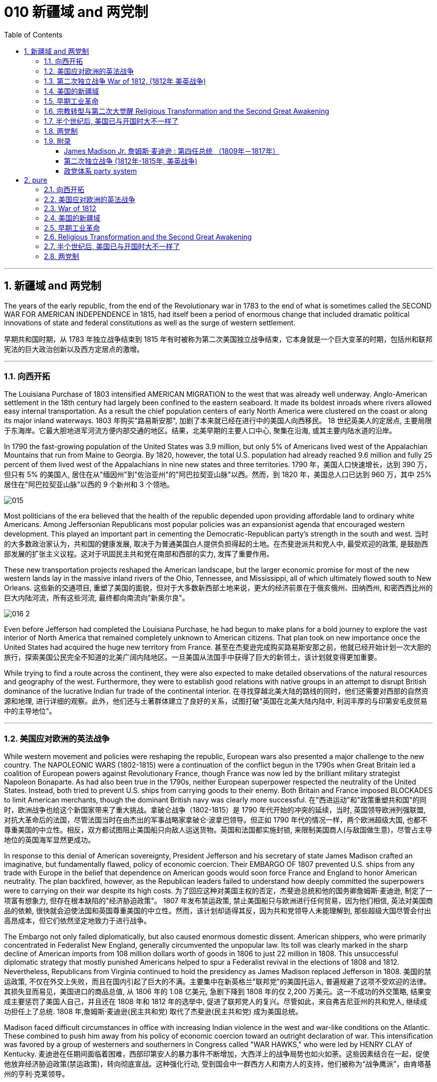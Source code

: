 
= 010 新疆域 and 两党制
:toc: left
:toclevels: 3
:sectnums:

'''

== 新疆域 and 两党制

The years of the early republic, from the end of the Revolutionary war in 1783 to the end of what is sometimes called the SECOND WAR FOR AMERICAN INDEPENDENCE in 1815, had itself been a period of enormous change that included dramatic political innovations of state and federal constitutions as well as the surge of western settlement.

早期共和国时期，从 1783 年独立战争结束到 1815 年有时被称为第二次美国独立战争结束，它本身就是一个巨大变革的时期，包括州和联邦宪法的巨大政治创新以及西方定居点的激增。

'''

=== 向西开拓

The Louisiana Purchase of 1803 intensified AMERICAN MIGRATION to the west that was already well underway. Anglo-American settlement in the 18th century had largely been confined to the eastern seaboard. It made its boldest inroads where rivers allowed easy internal transportation. As a result the chief population centers of early North America were clustered on the coast or along its major inland waterways.
1803 年购买"路易斯安那", 加剧了本来就已经在进行中的美国人向西移民。 18 世纪英美人的定居点, 主要局限于东海岸。它最大胆地进军河流方便内部交通的地区。结果，北美早期的主要人口中心, 聚集在沿海, 或其主要内陆水道的沿岸。

In 1790 the fast-growing population of the United States was 3.9 million, but only 5% of Americans lived west of the Appalachian Mountains that run from Maine to Georgia. By 1820, however, the total U.S. population had already reached 9.6 million and fully 25 percent of them lived west of the Appalachians in nine new states and three territories.
1790 年，美国人口快速增长，达到 390 万，但只有 5% 的美国人, 居住在从"缅因州"到"佐治亚州"的"阿巴拉契亚山脉"以西。然而，到 1820 年，美国总人口已达到 960 万，其中 25% 居住在"阿巴拉契亚山脉"以西的 9 个新州和 3 个领地。

image:/img/015.jpg[,]

Most politicians of the era believed that the health of the republic depended upon providing affordable land to ordinary white Americans. Among Jeffersonian Republicans most popular policies was an expansionist agenda that encouraged western development. This played an important part in cementing the Democratic-Republican party's strength in the south and west.
当时的大多数政治家认为，共和国的健康发展, 取决于为普通美国白人提供负担得起的土地。在杰斐逊派共和党人中, 最受欢迎的政策, 是鼓励西部发展的扩张主义议程。这对于巩固民主共和党在南部和西部的实力, 发挥了重要作用。

These new transportation projects reshaped the American landscape, but the larger economic promise for most of the new western lands lay in the massive inland rivers of the Ohio, Tennessee, and Mississippi, all of which ultimately flowed south to New Orleans.
这些新的交通项目, 重塑了美国的面貌，但对于大多数新西部土地来说，更大的经济前景在于俄亥俄州、田纳西州, 和密西西比州的巨大内陆河流，所有这些河流, 最终都向南流向"新奥尔良"。

image:/img/016-2.png[,]


Even before Jefferson had completed the Louisiana Purchase, he had begun to make plans for a bold journey to explore the vast interior of North America that remained completely unknown to American citizens. That plan took on new importance once the United States had acquired the huge new territory from France.
甚至在杰斐逊完成购买路易斯安那之前，他就已经开始计划一次大胆的旅行，探索美国公民完全不知道的北美广阔内陆地区。一旦美国从法国手中获得了巨大的新领土，该计划就变得更加重要。


While trying to find a route across the continent, they were also expected to make detailed observations of the natural resources and geography of the west. Furthermore, they were to establish good relations with native groups in an attempt to disrupt British dominance of the lucrative Indian fur trade of the continental interior.
在寻找穿越北美大陆的路线的同时，他们还需要对西部的自然资源和地理, 进行详细的观察。此外，他们还与土著群体建立了良好的关系，试图打破"英国在北美大陆内陆中, 利润丰厚的与印第安毛皮贸易中的主导地位"。


'''

=== 美国应对欧洲的英法战争

While western movement and policies were reshaping the republic, European wars also presented a major challenge to the new country. The NAPOLEONIC WARS (1802-1815) were a continuation of the conflict begun in the 1790s when Great Britain led a coalition of European powers against Revolutionary France, though France was now led by the brilliant military strategist Napoleon Bonaparte. As had also been true in the 1790s, neither European superpower respected the neutrality of the United States. Instead, both tried to prevent U.S. ships from carrying goods to their enemy. Both Britain and France imposed BLOCKADES to limit American merchants, though the dominant British navy was clearly more successful.
在"西进运动"和"政策重塑共和国"的同时，欧洲战争也给这个新国家带来了重大挑战。拿破仑战争（1802-1815）是 1790 年代开始的冲突的延续，当时, 英国领导欧洲列强联盟, 对抗大革命后的法国，尽管法国当时在由杰出的军事战略家拿破仑·波拿巴领导。但正如 1790 年代的情况一样，两个欧洲超级大国, 也都不尊重美国的中立性。相反，双方都试图阻止美国船只向敌人运送货物。英国和法国都实施封锁, 来限制美国商人(与敌国做生意)，尽管占主导地位的英国海军显然更成功。

In response to this denial of American sovereignty, President Jefferson and his secretary of state James Madison crafted an imaginative, but fundamentally flawed, policy of economic coercion. Their EMBARGO OF 1807 prevented U.S. ships from any trade with Europe in the belief that dependence on American goods would soon force France and England to honor American neutrality. The plan backfired, however, as the Republican leaders failed to understand how deeply committed the superpowers were to carrying on their war despite its high costs.
为了回应这种对美国主权的否定，杰斐逊总统和他的国务卿詹姆斯·麦迪逊, 制定了一项富有想象力, 但存在根本缺陷的"经济胁迫政策"。 1807 年发布禁运政策, 禁止美国船只与欧洲进行任何贸易，因为他们相信, 英法对美国商品的依赖, 很快就会迫使法国和英国尊重美国的中立性。然而，该计划却适得其反，因为共和党领导人未能理解到, 那些超级大国尽管会付出高昂成本，但它们依然坚定地致力于进行战争。


The Embargo not only failed diplomatically, but also caused enormous domestic dissent. American shippers, who were primarily concentrated in Federalist New England, generally circumvented the unpopular law. Its toll was clearly marked in the sharp decline of American imports from 108 million dollars worth of goods in 1806 to just 22 million in 1808. This unsuccessful diplomatic strategy that mostly punished Americans helped to spur a Federalist revival in the elections of 1808 and 1812. Nevertheless, Republicans from Virginia continued to hold the presidency as James Madison replaced Jefferson in 1808.
美国的禁运政策, 不仅在外交上失败，而且在国内引起了巨大的不满。主要集中在新英格兰"联邦党"的美国托运人, 普遍规避了这项不受欢迎的法律。其损失显而易见，美国进口的商品总值, 从 1806 年的 1.08 亿美元, 急剧下降到 1808 年的仅 2,200 万美元。这一不成功的外交策略, 结果变成主要惩罚了美国人自己，并且还在 1808 年和 1812 年的选举中, 促进了联邦党人的复兴。尽管如此，来自弗吉尼亚州的共和党人, 继续成功担任上了总统. 1808 年,詹姆斯·麦迪逊(民主共和党) 取代了杰斐逊(民主共和党) 成为美国总统。


Madison faced difficult circumstances in office with increasing Indian violence in the west and war-like conditions on the Atlantic. These combined to push him away from his policy of economic coercion toward an outright declaration of war. This intensification was favored by a group of westerners and southerners in Congress called "WAR HAWKS," who were led by HENRY CLAY of Kentucky.
麦迪逊在任期间面临着困难，西部印第安人的暴力事件不断增加，大西洋上的战争局势也如火如荼。这些因素结合在一起，促使他放弃经济胁迫政策(禁运政策)，转向彻底宣战。这种强化行动, 受到国会中一群西方人和南方人的支持，他们被称为“战争鹰派”，由肯塔基州的亨利·克莱领导。


Most historians now agree that the WAR OF 1812 was "a western war with eastern labels." By this they mean that the real causes of the war stemmed from desire for control of western Indian lands and clear access to trade through New Orleans. Further, the issue of national sovereignty, so clearly denied by British rejection of American free trade on the Atlantic, provided a more honorable rationale for war. Even with the intense pressure of the War Hawks, the United States entered the war hesitantly and with especially strong opposition from Federalist New England. When Congress declared war in June 1812, its heavily divided votes (19 to 13 in the Senate and 79 to 49 in the House) suggest that the republic entered the war as a divided nation.
现在大多数历史学家都认为,  1812 年战争是“一场带有东方标签的西方战争”。他们的意思是，战争的真正原因源于对"控制印第安西部土地"和"通过新奥尔良进行贸易"的明确愿望的渴望。此外，英国拒绝美国在大西洋上的自由贸易, 明确否认了美国国家主权问题，这为战争提供了更光荣的理由。尽管面临战争鹰派的强大压力，但美国仍犹豫不决地参战，尤其是"联邦党"新英格兰的强烈反对。当国会于 1812 年 6 月宣战时，其投票结果分歧严重（参议院的投票是 19 比 13，众议院的投票是 79 比 49）, 这表明出, 共和国是作为一个意见分裂的国家而参战的。



'''

===  第二次独立战争 War of 1812, (1812年 美英战争)


In the War of 1812 the United States once again fought against the British and their Indian allies. Some historians see the conflict as a Second War for American Independence.
1812 年战争中，美国再次与"英国及其印第安盟友"作战。一些历史学家将这场冲突, 视为"第二次美国独立战争"。

The U.S. Congress was far from unanimous in its declaration of war. America's initial invasion of Canada (then ruled by England) in the summer of 1812 was repulsed by Tecumseh and the British. Although Tecumseh would be killed in battle the following fall, the U.S. was unable to mount a major invasion of Canada because of significant domestic discord over war policy. Most importantly, the governors of most New England states refused to allow their state militias to join a campaign beyond state boundaries. Similarly, a promising young Congressman from New Hampshire, DANIEL WEBSTER, actually discouraged ENLISTMENT in the U.S. army.
美国国会在宣战问题上, 远未达成一致。 1812 年夏天，美国首次入侵加拿大（当时由英国统治），但被特库姆塞和英国人击退。尽管特库姆塞在次年秋天战死，但由于美国国内战争政策的严重分歧，美国无法对加拿大发动大规模入侵。最重要的是，大多数新英格兰州的州长, 拒绝允许本州民兵参加州界之外的活动。同样，来自新罕布什尔州的一位有前途的年轻国会议员丹尼尔·韦伯斯特, 实际上不鼓励应征入伍。


British military dominance was even clearer in the Atlantic and this naval superiority allowed it to deliver a shaming blow to the fragile United States in the summer of 1814. With Napoleon's French forces failing in Europe, Britain committed more of its resources to the American war and in August sailed up the Potomac River to occupy Washington D.C. and burn the White House. On the edge of national bankruptcy and with the capital largely in ashes, total American disaster was averted when the British failed to capture FT. MCHENRY that protected nearby Baltimore.
英国在大西洋上的军事统治地位, 比美国更加明显，这种海军优势, 使其能够在 1814 年夏天, 给脆弱的美国带来耻辱性的打击。随着拿破仑的法国军队在欧洲的失败，英国能够将更多的资源投入到美国战争中去. 8月，英军沿"波托马克河"逆流而上，占领了华盛顿特区, 并烧毁了白宫。在国家破产的边缘，首都大部分化为灰烬，英国人未能占领"麦克亨利堡"，美国的彻底灾难才得以避免。麦克亨利保护了附近的"巴尔的摩港口"。


.案例
====
.麦克亨利堡 Fort McHenry
是位于美国马里兰州巴尔的摩的一座沿海星形要塞，以在1812年战争中发挥重大作用而闻名。 +
1814年，律师弗朗西斯·斯科特·基, 在目睹了英军炮击"麦克亨利堡"后, 创作了《保卫麦克亨利堡》（Defence of Fort M'Henry），成为美国国歌《星条旗》歌词。

image:/img/018.png[,30%]
image:/img/019.png[,30%]
image:/img/020.png[,30%]
====

Watching the failed attack on Ft. McHenry as a prisoner of the British, FRANCIS SCOTT KEY wrote a poem later called "THE STAR-SPANGLED BANNER" which was set to the tune of an English drinking song. It became the official NATIONAL ANTHEM of the United States of America in 1931.
目睹了英军"麦克亨利堡"的攻击失败，"弗朗西斯·斯科特·基"写了一首诗，后来被称为“星条旗”，这首诗的曲调是一首英国饮酒歌曲。 1931年它成为美利坚合众国的官方国歌。



The most critical moment of the War of 1812, however, may not have been a battle, but rather a political meeting called by the Massachusetts legislature. Beginning in December 1814, 26 Federalists representing New England states met at the HARTFORD CONVENTION to discuss how to reverse the decline of their party and the region. Although manufacturing was booming and contraband trade brought riches to the region, "MR. MADISON'S WAR" and its expenses proved hard to swallow for New Englanders.
然而，1812 年战争最关键的时刻, 可能不是一场战斗，而是马萨诸塞"州立法机关"召开的政治会议。从 1814 年 12 月开始，代表新英格兰各州的 26 名联邦党人, 在哈特福德大会上举行会议，讨论如何扭转该党和该地区的衰落。尽管制造业蓬勃发展，走私贸易给该地区带来了财富，但“麦迪逊先生的战争”及其费用, 却让新英格兰人难以接受。

Holding this meeting during the war was deeply controversial. Although more moderate leaders voted down extremists who called for New England to secede from the United States, most Republicans believed that the Hartford Convention was an act of treason.
在战争期间举行这次会议, 引起了很大争议。尽管较为温和的领导人, 投票否决了"要求新英格兰脱离美国"的极端分子，但大多数共和党人认为, 哈特福德会议是一种叛国行为。

.案例
====
.哈特福德会议
哈特福会议, 是美国新英格兰的联邦党, 于1814年12月15日-1815年1月5日, 在康涅狄格州哈特福, 举行的一系列会议. **讨论他们对当时的1812年战争之不满，以及由于联邦政府的权力越来越大, 引起的政治问题。**尽管激进的联邦党人提出"新英格兰脱离联邦, 与英国单独媾和"的主张，但与会的"温和派"多于"激进派"，极端的提案不是辩论的主要焦点。

**该会议讨论, 取消在国会给予蓄奴州更多权力的"五分之三妥协"，以及要求"接纳新州、宣战, 和限制贸易法案, 需要获得国会三分之二的绝对多数同意"。**联邦党人还讨论了他们对1803年路易斯安那购地, 和《1807年禁运法案》的不满。但在会议结束几周后，安德鲁·杰克逊少将在"纽奥良"战役大胜的消息, 传遍了新英格兰，以致"联邦党人"失去信誉, 并于1824年解散.
====

.案例
====
.新英格兰
是位于美国大陆东北角、濒临大西洋、毗邻加拿大的区域。**新英格兰地区包括美国的六个州，**由北至南分别为：缅因州、新罕布什尔州、佛蒙特州、麻萨诸塞州、罗德岛州、康涅狄格州。*麻萨诸塞州首府"波士顿", 是该地区的最大城市以及经济与文化中心。*

image:/img/021-2.webp[,30%]

*在18世纪，新英格兰是最早表现出从英国统治下独立意志的英属北美殖民地之一* ——尽管新英格兰地区在后来的英美之间的1812年战争时, 持反战态度。

9世纪，新英格兰在美国的废奴运动中扮演了重要的角色，成为了美国文学和哲学的发源地、最早组织起免费公共教育的地区。同时，它也是北美最早体现出工业革命成果的地区。
====


Federalist New England's opposition to national policies had been demonstrated in numerous ways from circumventing trade restrictions as early as 1807, to voting against the initial declaration of war in 1812, refusing to contribute state militia to the national army, and now its representatives were moving on a dangerous course of semi-autonomy during war time.
新英格兰联邦党人, 对国家政策的反对, 以多种方式表现出来，从早在 1807 年就采取行动, 来规避贸易限制，到投票反对 1812 年最初的宣战，拒绝向美国国家军队派遣"州民兵". 现在, 其代表向"半自治"的道路迈进。

If a peace treaty ending the War of 1812 had not been signed while the Hartford Convention was still meeting, New England may have seriously debated seceeding from the Union.
如果在"哈特福德会议"仍在召开期间, 美英没有签署结束 1812 年战争的和平条约，那么新英格兰很可能会就"脱离联邦"问题, 进行认真讨论。




The Americans were angry with the British for many reasons.
美国人出于多种原因, 而对英国人感到愤怒。

- The British didn't withdraw from American territory in the Great Lakes region as they agreed to in the 1783 Treaty of Paris.
英国并未按照 1783 年《巴黎条约》中的约定, 从美国在五大湖地区的领土上撤军。

- Britain kept aiding Native Americans.
英国不断援助美洲原住民。

- Britain would not sign favorable commercial agreements with the U.S.
英国不与美国签署有利的商业协议

- Impressment: Britain claimed the right to take any British sailors serving on American merchant ships. In practice, the British took many American sailors and forced them to serve on British ships. This was nothing short of kidnapping.
印象：英国声称有权带走在美国商船上服役的任何英国水手。实际上，英国人抓走了许多美国水手，强迫他们在英国船只上服役。这无异于绑架。

- In 1807, The British ship Leopard fired on the American frigate Chesapeake. Other American merchant ships came under harassment from the British navy.
1807年，英国“豹”号舰, 向美国护卫舰切萨皮克号开火。其他美国商船, 也受到英国海军的骚扰。

- War Hawks in Congress pushed for the conflict.
美国国会中的战争鹰派, 推动了这场冲突。
LAKE CHAMPLAINNiagara
But the United States was not really ready for war. The Americans hoped to get a jump on the British by conquering CANADA in the campaigns of 1812 and 1813. Initial plans called for a three-pronged offensive: from LAKE CHAMPLAIN to Montreal; across the Niagara frontier; and into Upper Canada from Detroit.
但美国并没有真正做好战争准备。美国人希望在 1812 年和 1813 年的战役中征服加拿大，从而领先于英国人。最初的计划要求进行三管齐下的进攻：从"尚普兰湖"到"蒙特利尔"；跨越"尼亚加拉"边境；从"底特律"进入上加拿大。

image:/img/021.png[,50%]


.案例
====
.尼亚加拉瀑布 Niagara Falls
整个瀑布, 跨越加拿大的安大略省, 和美国的纽约州构成南部的尼亚加拉峡谷。
与伊瓜苏瀑布、维多利亚瀑布, 并称为世界三大跨国瀑布。
====


The first American attacks were disjointed and failed. Detroit was surrendered to the British in August 1812. The Americans also lost the BATTLE OF QUEENSTON HEIGHTS in October. Nothing much happened along Lake Champlain and the American forces withdrew in late November.
美国的第一次袭击是杂乱无章的，因此最终失败了。 1812 年 8 月，底特律向英国投降。美国人也在 10 月的昆斯顿高地战役中失败。尚普兰湖沿岸, 没有发生什么大事，美军于 11 月底撤退。


In 1813, the Americans tried an intricate attack on Montreal by a combined land and sea operation. That failed.
1813年，美国人尝试通过陆海联合行动, 对"蒙特利尔"进行复杂的攻击, 但失败了。

One bright spot for the Americans was OLIVER HAZARD PERRY's destruction of the BRITISH FLEET on Lake Erie in September 1813 that forced the British to flee from Detroit. The British were overtaken in October defeated at the battle of the Thames by Americans led by William Henry Harrison, the future President It was here that the Shawnee chief, and British ally, Tecumseh fell.
美国人的一大亮点是,  1813 年 9 月, 奥利弗·哈扎德·佩里 (OLIVER HAZARD PERRY) 在伊利湖, 摧毁了英国舰队，迫使英国人逃离底特律。十月，英国人在泰晤士河战役中, 被后来的总统"威廉·亨利·哈里森"领导的美国人击败。肖尼族的酋长、英国的盟友"特库姆塞", 就是在这里倒下的。

image:/img/013.webp[,50%]

Minor victories aside, things looked bleak for the Americans in 1814. The British were able to devote more men and ships to the American arena after having defeated Napoleon.
抛开小胜利不谈，1814 年, 美国人的处境看起来很黯淡。英国人在击败拿破仑后, 能够向美国战场派遣更多的英军人员和舰只。

England conceived of a three-pronged attack focusing on controlling major waterways. Control of the Hudson River in New York would seal off New England; seizing New Orleans would seal up the Mississippi River and seriously disrupt the farmers and traders of the Midwest; and by attacking the Chesapeake Bay, the British hoped to threaten Washington, D.C. and put an end to the war and pressure the U.S. into ceding territory in a peace treaty.
英格兰设想了三管齐下的进攻，重点是控制主要水道。控制"纽约哈德逊河"将封锁"新英格兰"；占领"新奥尔良"将封锁"密西西比河"并严重扰乱中西部的农民和商人；英国希望通过攻击"切萨皮克湾"来威胁"华盛顿特区"并结束战争，并迫使美国在和平条约中割让领土。

image:/img/022.png[,30%],
image:/img/016-3.webp[,30%],
image:/img/023.png[,30%],

All the while, support for the war waned in America. Associated costs skyrocketed. New England talked of succeeding from the Union. At the Hartford Convention, delegates proposed constitutional amendments that would limit the power of the executive branch of government.
与此同时，美国对战争的支持一直在减弱。相关军费成本飙升。"新英格兰"谈到了从联邦中继承下来的事情。在哈特福德会议上，代表们提出了宪法修正案, 以限制政府行政部门权力。

So weak was American military opposition that the British sashayed into Washington D.C. after winning the BATTLE OF BLADENSBURG and burned most of the public buildings including the White House. PRESIDENT MADISON had to flee the city. His wife Dolley gathered invaluable national objects and escaped with them at the last minute. It was the nadir of the war.
美国的军事抵抗力如此之弱，以至于英国人在赢得"布莱登斯堡战役"后, 冲进"华盛顿特区"，烧毁了包括白宫在内的大部分公共建筑。麦迪逊总统不得不逃离这座城市。他的妻子多莉, 收集了无价的国家文物, 并在最后一刻带着它们逃跑。那是战争的最低谷时期。

But the Americans put up a strong opposition in Baltimore and蒙特利尔 the British were forced to pull back from that city. In the north, about 10,000 British army veterans advanced into the United States via Montreal: their goal was New York City. With American fortunes looking their bleakest, American CAPTAIN THOMAS MACDONOUGH won the naval battle of Lake Champlain destroying the British fleet. The British army, fearful of not being supplied by the British navy, retreated into Canada.
但美国人在"巴尔的摩"强烈反击，令英国人被迫从该城市撤军。在北部，大约一万名英国退伍军人, 经"蒙特利尔"挺进美国：他们的目标是"纽约市"。在美国的命运看起来处在最黯淡的情况下，美国船长托马斯·麦克唐纳, 赢得了"尚普兰湖海战"，摧毁了英国舰队。英国陆军担心得不到英国海军的补给，于是撤退到加拿大。

image:/img/024.png[,30%]

The War of 1812 came to an end largely because the British public had grown tired of the sacrifice and expense of their twenty-year war against France. Now that Napoleon was all but finally defeated, the minor war against the United States in North America lost popular support. Negotiations began in August 1814 and on Christmas Eve the TREATY OF GHENT was signed in Belgium. The treaty called for the mutual restoration of territory based on pre-war boundaries and with the European war now over, the issue of American neutrality had no significance.
1812 年战争能结束, 很大程度上是因为英国公众已经厌倦了长达 20 年的对法战争的牺牲和开支。现在，拿破仑几乎已经被最终击败，英军对北美小规模的战争, 已经失去了英国民众的支持。谈判于 1814 年 8 月开始，圣诞节前夕, 在比利时签署了《根特条约》。该条约要求相互恢复基于战前的边界领土，而随着欧洲战争现已结束，美国的中立问题已不再重要。

In effect, the treaty didn't change anything and hardly justified three years of war and the deep divide in American politics that it exacerbated.
实际上，该条约没有改变任何事情，也很难证明三年的战争及其加剧的美国政治中的深刻分歧是合理的。



Popular memory of the War of 1812 might have been quite so dour had it not been for a major victory won by American forces at New Orleans on January 8, 1815. Although the peace treaty had already been signed, news of it had not yet arrived on the battlefront where GENERAL ANDREW JACKSON led a decisive victory resulting in 700 British casualties versus only 13 American deaths. Of course, the BATTLE OF NEW ORLEANS had no military or diplomatic significance, but it did allow Americans to swagger with the claim of a great win.
如果不是 1815 年 1 月 8 日美军在"新奥尔良"取得重大胜利，大众对 1812 年战争的记忆, 可能会更悲惨。虽然"和平条约"已经签署，但有关它的消息, 还尚未传到前线，安德鲁·杰克逊将军就取得了决定性的胜利，造成 700 名英国人伤亡，而只有 13 名美国人死亡。当然，"新奥尔良战役"没有任何军事或外交意义，但它确实让美国人趾高气扬地宣称取得了伟大的胜利。

Furthermore, the victory launched the public career of Andrew Jackson as a new kind of American leader totally different from those who had guided the nation through the Revolution and early republic. The Battle of New Orleans vaunted Jackson to heroic status and he became a symbol of the new American nation emerging in the early 19th century.
此外，这场胜利开启了安德鲁·杰克逊的政治生涯，使他成为新的美国领导人，与那些在独立战争和建国初期领导美国的领导人完全不同。新奥尔良战役使杰克逊获得了英雄的地位，他也成为19世纪初新兴美国国家的象征。

'''

=== 美国的新疆域

The United States changed dramatically in its first half century. In 1776 the U.S. consisted of THIRTEEN COLONIES clustered together on the eastern seaboard. By 1821 eleven new states had been added from Maine to Louisiana. This geographic growth and especially the political incorporation of the new states demonstrated that the United States had resolved a fundamental question about how to expand. This growth not only built upon the Louisiana Purchase, but included military intervention in SPANISH FLORIDA which the United States then claimed by treaty in 1819.
美国在其独立后前半个世纪, 发生了巨大的变化。 1776 年，美国由十三个殖民地组成，聚集在东海岸。到 1821 年，从"缅因州"到"路易斯安那州"又新增了 11 个州。这种地理上的增长，特别是新国家的政治合并，表明美国已经解决了如何扩张的基本问题。这种增长不仅建立在购买"路易斯安那"的基础上，还包括对西班牙"佛罗里达州"的军事干预，美国随后在 1819 年通过条约, 声称对该地区拥有主权。

The new shape of the nation required thinking about the United States in new ways. For instance, a classic text on American geography in 1793 taught that the United States was composed of three basic divisions: northern, middle, and southern. But the 1819 edition of that same book included a new region because western states and territories needed recognition as well. By 1820, over two million Americans lived west of the APPALACHIAN MOUNTAINS.
国家的新形态, 需要以新的方式来思考"何为美国"。例如，1793年一本关于美国地理的经典著作教导说，美国由三个基本部分组成：北部、中部和南部。但同一本书的 1819 年版包含了一个新地区，因为西部各州和领地也需要得到承认。到 1820 年，超过 200 万美国人居住在"阿巴拉契亚山脉"以西。

The growing regional distinctiveness of American life was complex. Four basic regions with distinct ways of life had developed along the eastern seaboard in the colonial period. Starting in the north, they were NEW ENGLAND (New Hampshire, Massachusetts, Rhode Island, and Connecticut); the MID-ATLANTIC (New York, New Jersey, and Pennsylvania); the CHESAPEAKE (Delaware, Maryland, and Virginia); and the LOWER SOUTH (the Carolinas and Georgia). As people from these regions joined new immigrants to the United States in settling the west, they established additional distinctive regions that combined frontier conditions with ways of doing things from their previous places of origin.
美国生活中, 日益增长的地区特色, 是复杂的。殖民时期，东海岸已发展出四个"生活方式各异"的基本地区。从北部开始，它们是"新英格兰"（新罕布什尔州、马萨诸塞州、罗德岛州和康涅狄格州）；中大西洋地区（纽约、新泽西和宾夕法尼亚）；切萨皮克（特拉华州、马里兰州和弗吉尼亚州）；和下南部（卡罗来纳州和佐治亚州）。随着来自这些地区的人们, 加入"美国新移民在西部定居"的行列，他们建立了更多的拥有独特特色的地区，将"边疆条件"与"他们以前的原籍地的做事方式", 结合了起来。

image:/img/025.webp[,30%]



The newly settled western lands of this period can be grouped in several ways, but four basic divisions were most evident: the BORDER AREA (Kentucky and Tennessee, the first trans-Appalachian states to join the nation), the Old Northwest (Ohio, Indiana, and Illinois), the OLD SOUTHWEST (Alabama and Mississippi), and the TRANS-MISSISSIPPI RIVER WEST (Louisiana and Missouri).
这一时期, 新定居的西部土地, 可以通过多种方式进行分组，但最明显的是四个基本划分：边境地区（肯塔基州和田纳西州，第一批跨"阿巴拉契亚山脉"加入美国的州），旧西北地区（俄亥俄州，印第安纳州）和伊利诺伊州）、老西南地区（阿拉巴马州和密西西比州）以及跨密西西比河西岸（路易斯安那州和密苏里州）。

The new shape of the nation reflected much more than just physical expansion. This period also witnessed dramatic economic and religious changes. A new capitalist economy enormously expanded wealth and laid the foundation for the Industrial Revolution that flourished later in the 19th century. The great opportunities of economic development also brought new hardships for many people, especially those who toiled as slaves under the startlingly new system of cotton slavery that boomed in the early 19th century.
国家的新形态, 反映的不仅仅是物理上的扩张。这一时期还见证了经济和宗教方面的巨大变化。**新的资本主义经济极大地增加了财富，并为 19 世纪后期蓬勃发展的工业革命奠定了基础。**经济发展的巨大机遇, 也给许多人带来了新的苦难，特别是那些在19世纪初期, 蓬勃发展的"与种植棉花相关的奴隶制"这个新制度下辛苦劳作的人们。

A dynamic religious movement known as the Second Great Awakening also transformed the nation in this period. Although springing from internal spiritual convictions, the new character of American Protestantism in the early 19th century reinforced the modern economic and political developments that created the new nation by the end of the 1820s.
被称为"第二次大觉醒"的充满活力的宗教运动, 也改变了这一时期的国家。尽管源于内在的精神信念，19 世纪初, 美国"新教"的新特征, 强化了现代经济和政治的发展，并在 1820 年代末创建了这个新国家。

The United States had claimed political independence in 1776, but its ability to make that claim a reality required at least another fifty years to be fully settled. The War of 1812, however fitfully, had demonstrated American military independence, but breaking free of the economic and cultural dominance of Great Britain would prove to be longer and more complicated struggles. In 1823 when President Monroe declared that the entire western hemisphere is "henceforth not to be considered as subjects for future colonization by any European powers," it was a claim made without the power to back it up. Although his Monroe Doctrine became a central plank of U.S. foreign policy only at the end of the century, Americans had clearly fashioned a bold new national identity by the 1820s.
*美国于 1776 年宣布政治独立，但要使这一主张成为现实，至少还需要 50 年才能完全解决。* 1812 年的战争, 虽然断断续续地证明了美国已经在军事上获得了独立，但要摆脱英国在经济和文化上的统治地位, 还将是一场更漫长、更复杂的斗争。 1823年，当"门罗总统"宣布整个西半球“, 从此以后不再被任何欧洲列强, 视为未来殖民的对象”时，这一主张并没有获得任何背后权力的支持。尽管他的"门罗主义"直到本世纪末, 才成为美国外交政策的核心纲领，但到 1820 年代，美国人显然已经形成了一种大胆的新国家认同。

'''

=== 早期工业革命

The transition from an agricultural to an INDUSTRIAL ECONOMY took more than a century in the United States, but that long development entered its first phase from the 1790s through the 1830s. The INDUSTRIAL REVOLUTION had begun in Britain during the mid-18th century, but the American colonies lagged far behind the mother country in part because the abundance of land and scarcity of labor in the New World reduced interest in expensive investments in machine production.
美国从"农业经济"向"工业经济"的转变, 花了一个多世纪的时间，但这一漫长的发展, 从 1790 年代到 1830 年代进入了第一阶段。**工业革命于 18 世纪中叶在英国开始，**但美洲殖民地远远落后于母国，部分原因是新世界上土地丰富、劳动力稀缺，降低了对机器生产的昂贵投资的兴趣。

The start of the American Industrial Revolution is often attributed to SAMUEL SLATER who opened the first industrial mill in the United States in 1790 with a design that borrowed heavily from a British model. Slater's pirated technology greatly increased the speed with which cotton thread could be spun into yarn.
*美国"工业革命"的开始, 通常归功于塞缪尔·斯莱特 (Samuel SLATER)，他于 1790 年在美国开设了第一家工业工厂*，其设计大量借鉴了英国模式。斯莱特的盗版技术, 大大提高了棉线纺成纱线的速度。


The rise of WAGE LABOR at the heart of the Industrial Revolution also exploited working people in new ways. The first strike among textile workers protesting wage and factory conditions occurred in 1824.
工业革命的核心 --雇佣劳动者的兴起, 也提供了资本家以新的方式来剥削劳动人民。纺织工人抗议"低工资"和"糟糕的工厂条件"的第一次罢工, 发生在 1824 年.

Dramatically increased production, like that in the New England's textile mills, were key parts of the Industrial Revolution, but required at least two more elements for widespread impact. First, an expanded system of credit was necessary to help entrepreneurs secure the capital needed for large-scale and risky new ventures. Second, an improved transportation system was crucial for RAW MATERIALS to reach the factories and manufactured goods to reach consumers. State governments played a key role encouraging both new banking institutions and a vastly increased transportation network. This latter development is often termed the MARKET REVOLUTION because of the central importance of creating more efficient ways to transport people, raw materials, and finished goods.
产量的急剧增加，就像"新英格兰"纺织厂的产量一样，是工业革命的关键部分，但至少还需要另两个要素, 才能产生广泛的影响。首先，扩大"信贷体系", 对于帮助企业家获得大规模、高风险的新企业所需的资金, 是必要的。其次，改善的交通运输系统, 对于能将原材料运动到工厂, 和将制成品运送到消费者, 是至关重要。州政府在鼓励新银行机构和大幅增加交通网络方面, 发挥了关键作用。后一种发展, 通常被称为"市场革命"，因为创造更有效的方式来运输人员、原材料和制成品, 至关重要。

Alexander Hamilton's Bank of the United States received a special national charter from the U.S. Congress in 1791. It enjoyed great success, which led to the opening of BRANCH OFFICES in eight major cities by 1805. Although economically successful, a government-chartered national bank remained politically controversial. As a result, President Madison did not submit the bank's charter for renewal in 1811. The key legal and governmental support for economic development in the early 19th century ultimately came at the state, rather than the national, level. When the national bank closed, state governments responded by creating over 200 state-chartered banks within five years. Indeed, this rapid expansion of credit and the banks' often unregulated activities helped to exacerbate an ECONOMIC COLLAPSE IN 1819 that resulted in a six-year DEPRESSION. The dynamism of a capitalist economy creates rapid expansion that also comes with high risks that include regular periods of sharp economic downturns.
亚历山大·汉密尔顿 (Alexander Hamilton) 领导的美国银行于 1791 年获得美国国会颁发的特别国家特许状。该银行取得了巨大成功，到 1805 年在八个主要城市开设了分行。尽管经济上取得了成功，但政府特许的国家银行仍然存在政治上有争议。结果，麦迪逊总统没有在 1811 年提交银行章程更新。19 世纪初期对经济发展的关键法律和政府支持最终来自州而非国家层面。当国家银行关闭时，州政府做出回应，在五年内创建了 200 多家州特许银行。事实上，信贷的快速扩张和银行经常不受监管的活动加剧了 1819 年的经济崩溃，导致了长达六年的萧条。资本主义经济的活力创造了快速扩张，但也伴随着高风险，包括定期出现经济急剧下滑。

The use of a STATE CHARTER to provide special benefits for a PRIVATE CORPORATION was a crucial and controversial innovation in republican America. The idea of granting special privileges to certain individuals seemed to contradict the republican ideal of equality before the law.
**在美国共和时期，利用"州宪章"来为私营公司提供特殊福利是, 一项关键但颇具争议的创新。"给予某些个人特殊特权"的想法, 似乎与"法律面前人人平等"的共和理想, 相矛盾。**

The most famous state-led creation of the Market Revolution was undoubtedly New York's ERIE CANAL. Begun in 1817, the 364-mile man-made waterway floMontreal伊利运河wed between Albany on the Hudson River and Buffalo on Lake Erie. The canal connected the eastern seaboard and the Old Northwest. The great success of the Erie Canal set off a canal frenzy that, along with the development of the steamboat, created a new and complete national water transportation network by 1840.
最著名的国家主导的市场革命, 无疑是纽约的"伊利运河"。这条全长 364 英里的人造水道始建于 1817 年，连接哈德逊河沿岸的"奥尔巴尼", 和伊利湖沿岸的"布法罗"。运河连接"东部沿海地区"和"老西北地区"。伊利运河的巨大成功, 掀起了运河狂潮，随着汽船的发展，到1840年, 美国已经创建起了一个全新的、完整的国家水运网络。

image:/img/026-2.webp[,30%]
image:/img/027.png[,30%]


The American Industrial Revolution, concentrated in the northeast, would ultimately prove to be the most significant force in the development of the modern United States. This economic innovation sprung primarily from necessity. New England's agricultural economy was the poorest in the country and that helped to spur experimentation there. Meanwhile, the far more fertile southern states remained fully committed to agriculture as the central source of its wealth, here, too, dramatic changes created a wholly new economy that would have been unrecognizable to late-18th century Americans.
集中在东北部的美国"工业革命", 最终被证明是现代美国发展中最重要的力量。这种经济创新主要源于必要性。**"新英格兰"的农业经济是全国最贫穷的，这有助于刺激那里的经济实验。**与此同时，更加肥沃的南方各州, 仍然完全致力于将农业作为其财富的主要来源，但这里也发生了巨大的变化，创造了一种全新的经济，这种经济对于 18 世纪末的美国人来说是无法认识的。

The slave-based TOBACCO ECONOMY that sustained the Chesapeake region was in deep crisis in the late-18th century and some Virginia leaders even talked about ending slavery. But technological innovations to process cotton soon gave new life to slavery, which would flourish in the new nation as never before.
维持"切萨皮克地区"的以奴隶为基础的烟草经济, 在 18 世纪末陷入了深刻的危机，一些弗吉尼亚领导人甚至谈到了结束奴隶制。**但棉花加工技术的创新, 很快给奴隶制带来了新的生命，**奴隶制在这个新国家中, 以前所未有的方式蓬勃发展。

.案例
====
.切萨皮克湾 Chesapeake Bay
**是美国面积最大的河口湾，**位于美国大西洋海岸中部，为"马里兰州"和"弗吉尼亚州"三面环绕，仅南部与大西洋连通。

image:/img/028.jpg[,30%]
image:/img/029.jpg[,30%]

====


This economic triumph, however, was accompanied by an immeasurable human tragedy. By 1820 all of the northern states had outlawed slavery, but the rise of cotton made the enormous profits of the slave system irresistible to most white southerners. Distinctive northern and southern sections of the United States were emerging with the former more urban and industrial and the latter more agricultural, but the new economies of each section were deeply intertwined. Not only did southern cotton feed northern textile mills, but northern insurers and transporters played a major part in the growth of the modern slave economy of the cotton south.
然而，这种经济上的胜利, 却伴随着难以估量的人类悲剧。到 1820 年，所有北方各州都宣布奴隶制为非法，但棉花的兴起, 使得"奴隶制"带来的巨额利润, 对大多数南方白人来说是不可抗拒的。美国独特的北部和南部地区正在兴起，前者更加城市化和工业化，后者更加农业化，但每个地区的新经济, 都深深地交织在一起。南方的棉花不仅为北方的纺织厂提供原料，北方的保险公司和运输商, 也在南方棉花"现代奴隶经济"的增长中, 发挥了重要作用。

'''



===  宗教转型与第二次大觉醒 Religious Transformation and the Second Great Awakening


The American Revolution had largely been a secular affair. The Founding Fathers clearly demonstrated their opposition to the intermingling of politics and religion by establishing the separation of church and state in the first amendment to the Constitution.
美国革命, 很大程度上是一场世俗事件。开国元勋们在宪法第一修正案中, 确立了"政教分离"原则，明确表明了他们对"政治和宗教混合"的反对。

In part because religion was separated from the control of political leaders, a series of religious REVIVALS swept the United States from the 1790s and into the 1830s that transformed the religious landscape of the country. Known today as the SECOND GREAT AWAKENING, this spiritual resurgence fundamentally altered the character of American religion. At the start of the Revolution the largest denominations were CONGREGATIONALISTS (the 18th-century descendants of Puritan churches), ANGLICANS (known after the Revolution as Episcopalians), and Quakers. But by 1800, EVANGELICAL METHODISM and BAPTISTS, were becoming the fasting-growing religions in the nation.
部分原因是, 宗教脱离了政治领导人的控制，从 1790 年代到 1830 年代，一系列宗教复兴席卷了美国，改变了该国的宗教格局。今天被称为"第二次大觉醒"的这种精神复兴, 从根本上改变了美国宗教的特征。革命开始时，最大的教派是公理会（清教徒教会 18 世纪的后裔）、英国"圣公会"（革命后称为"圣公会"）和"贵格会"。但到了 1800 年，"福音派卫理公会"和"浸信会", 成为全国快速增长的宗教。


The EVANGELICAL impulse at the heart of the Second Great Awakening shared some of the egalitarian thrust of Revolutionary ideals. Evangelical churches generally had a populist orientation that favored ordinary people over elites. For instance, individual piety was seen as more important for salvation than the formal university training required for ministers in traditional Christian churches.
"第二次大觉醒运动"核心的福音派冲动, 与革命理想的平等主义推力, 有一些共同点。**福音派教会普遍具有民粹主义倾向，偏爱普通民众而不是精英。**例如，他们认为, "个人的虔诚"为比"传统基督教会牧师所需的正规大学培训", 对"个人得救"更为重要。


The Second Great Awakening marked a fundamental transition in American religious life. Many early American religious groups in the CALVINIST tradition had emphasized the deep depravity of human beings and believed they could only be saved through the grace of God. The new evangelical movement, however, placed greater emphasis on humans' ability to change their situation for the better. By stressing that individuals could assert their "FREE WILL" in choosing to be saved and by suggesting that salvation was open to all human beings, the Second Great Awakening embraced a more optimistic view of the human condition. The repeated and varied revivals of these several decades helped make the United States a much more deeply PROTESTANT nation than it had been before.
第二次大觉醒, 标志着美国宗教生活的根本转变。美国早期的许多"加尔文主义"传统宗教团体, 都强调人类的深深堕落，并相信只有通过上帝的恩典才能得救。然而，新的福音派运动, 则更加强调"人类改善自身处境的能力"。通过强调个人​​可以在选择被拯救时维护自己的“自由意志”，并暗示拯救对所有人开放，第二次大觉醒对人类状况采取了更加乐观的看法。这几十年里反复出现的各种复兴, 使美国成为一个比以前更加坚定的新教国家。



'''

=== 半个世纪后, 美国已与开国时大不一样了

The social forces that reshaped the United States in its first half century were profound. Western expansion, growing racial conflict, unprecedented economic changes linked to the early Industrial Revolution, and the development of a stronger American Protestantism in the Second Great Awakening all overlapped with one another in ways that were both complementary and contradictory.
在前半个世纪重塑美国的社会力量是深远的。西方的扩张、日益严重的种族冲突、与早期工业革命相关的前所未有的经济变革，以及第二次大觉醒中更强大的美国新教的发展，所有这些, 都以一种既互补又矛盾的方式相互叠加。

Furthermore, these changes all had a direct impact on American political culture that attempted to make sense of how these varied impulses had transformed the country.
此外，这些变化都对美国政治文化产生了直接影响，美国政治文化试图理解这些不同的冲击, 如何改变了这个国家。

The changing character of American politics can be divided into two time periods separated by the War of 1812. In the early republic that preceded the war, "REPUBLICANISM" had been the guiding political value. Although an unquestioned assault on the aristocratic ideal of the colonial era, republicanism also included a deep fear of the threat to public order posed by the decline of traditional values of hierarchy and inequality.
美国政治的变化特征, 可以分为以1812年战争为间隔的两个时期。在战争之前的早期共和国，“共和主义”一直是指导性的政治价值观。尽管共和主义毫无疑问地攻击了殖民时代的贵族理想，但它也包含了对"等级制度和不平等等传统价值观的衰落, 对公共秩序构成了威胁"的深切恐惧。


While it seems surprising today, at the start of the early republic many people, and almost all public leaders, associated democracy with anarchy. In the early national period following the War of 1812, democracy began to be championed as an unqualified key to improving the country. The formerly widespread fear of democracy was now held only by small and increasingly isolated groups in the 1820s.
虽然今天看来令人惊讶，但在共和国早期，许多人，以及几乎所有公共领导人，都将"民主"与"无政府状态"联系在一起。 1812 年战争后的早期国家时期，"民主"开始被视为改善国家的绝对关键。 1820 年代，以前普遍存在的对"民主"的恐惧, 现在只存在于小规模且日益孤立的群体中。



Although a belief in democratic principles remains at the center of American life today, the growth of democracy in the early national period was not obvious, easy, or without negative consequences. The economic boom of the early Industrial Revolution distributed wealth in shockingly unequal ways that threatened the independence of WORKING-CLASS Americans. Similarly, western expansion drove increased attacks on Native American communities as well as the massive expansion of slavery.
尽管对民主原则的信仰, 仍然是当今美国生活的核心，但"民主"在建国初期的发展, 并不明显、容易，或"没有产生负面后果"(意思就是还是带来了一些"负面后果"的)。工业革命早期的经济繁荣, 以极其不平等的方式分配财富，威胁到了美国工薪阶层的独立性。同样，西部扩张导致对美洲原住民社区的攻击增加, 以及奴隶制的大规模扩张。

Finally, even within white households, the promise of Jacksonian Democracy could only be fully attained by husbands and sons. The changes American society underwent in the early national period, including many of its troubling problems, created a framework of modern American life that we can still recognize today.
最后，即使在白人家庭中，杰克逊民主的承诺, 也只能由丈夫和儿子才能完全实现。美国社会在建国初期经历的变化，包括许多令人不安的问题，创造了我们今天仍然可以认识的现代美国生活的框架。

'''

=== 两党制

The War of 1812 closed with the Federalist Party all but destroyed. The 1816 presidential election was the last one when the Federalists' ran a candidate. He lost resoundingly.
1812 年战争, 以"联邦党"几乎被摧毁而告终。 1816年的总统选举, 是"联邦党"选举候选人的最后一次。他输得很惨。

The 1818 Congressional election brought another landslide victory for Democratic-Republicans who controlled 85 percent of the seats in the U.S. Congress. James Monroe, yet another Virginian, followed Madison in the Presidency for two terms from 1817 to 1825. Although this period has often been called the ERA OF GOOD FEELINGS due to its one-party dominance, in fact, Democratic-Republicans were deeply divided internally and a new political system was about to be created from the old Republican-Federalist competition that had been known as the FIRST PARTY SYSTEM.
1818年国会选举，民主共和党再次取得压倒性胜利，控制了美国国会85%的席位。另一位弗吉尼亚人詹姆斯·门罗（James Monroe）在 1817 年至 1825 年期间, 跟随麦迪逊连任两届总统。尽管这一时期由于"一党独大"而常常被称为“好感时代”，但事实上，民主共和党内部分歧严重, 一种新的政治制度, 即将在旧的"共和党"与"联邦党"竞争的基础上创建，即"第一党制度"。

.案例
====
.First Party System
The First Party System was the political party system in the United States between roughly 1792 and 1824. It featured two national parties competing for control of the presidency, Congress, and the states: the Federalist Party, created largely by Alexander Hamilton, and the rival Jeffersonian Democratic-Republican Party, formed by Thomas Jefferson and James Madison, usually called at the time the Republican Party (which is distinct from the modern Republican Party).
第一党制是大约 1792 年至 1824 年间美国的政党制度。它的特点是两个全国性政党争夺总统职位、国会和各州的控制权：联邦党（主要由亚历山大·汉密尔顿创建）和竞争对手杰斐逊民主共和党由托马斯·杰斐逊和詹姆斯·麦迪逊组成，当时通常称为共和党（与现代共和党不同）。

The First Party System ended during the Era of Good Feelings (1816–1824), as the Federalists shrank to a few isolated strongholds and the Democratic-Republicans lost unity. In 1824–28, as the Second Party System emerged, the Democratic-Republican Party split into the Jacksonian faction, which became the modern Democratic Party in the 1830s, and the Henry Clay faction, which was absorbed by Clay's Whig Party.
第一党制度在好感时代（1816-1824）结束，联邦党缩减到几个孤立的据点，民主共和党失去团结。 1824-28年，随着第二党制的出现，民主共和党分裂为杰克逊派（成为1830年代的现代民主党）和亨利·克莱派（被克莱的辉格党吸收）。
====

Although Democratic-Republicans were now the only active national party, its leaders incorporated major economic policies that had been favored by Federalists since the time of Alexander Hamilton. President Monroe continued the policies begun by Madison at the end of his presidency to build an American System of national economic development. These policies had three basic aspects: a national bank, protective tariffs to support American manufactures, and federally-funded internal improvements.
尽管民主共和党现在是唯一活跃的全国性政党，但其领导人采纳了自亚历山大·汉密尔顿时代以来一直受到联邦党人青睐的主要经济政策。门罗总统(民主共和党)继续执行麦迪逊(民主共和党)在总统任期结束时开始的政策，建立美国的国民经济发展体系。这些政策包含三个基本方面：1.国家银行、2.支持美国制造业的"保护性关税", 3.以及联邦政府资助的内部改进。


'''


=== 附录


===== James Madison Jr. 詹姆斯·麦迪逊 : 第四任总统 （1809年－1817年）

James Madison Jr. 因在起草和力荐《美国宪法》和《权利法案》中的关键作用被誉为“宪法之父”。**因起草前十条宪法修正案，麦迪逊也被誉为“权利法案之父”。**第四任总统 （1809年－1817年）。

在华盛顿任期内，*麦迪逊反对财务部长亚历山大·汉密尔顿主张的中央集权。为了反对汉密尔顿，托马斯·杰斐逊和麦迪逊成立了"民主共和党"，与汉密尔顿的"联邦党"抗衡，成为国家第一对主要政党。*

1802年，"杰斐逊"和麦迪逊派"詹姆斯·门罗"**求购新奥尔良，该城控制密西西比河口，对美国边界农民十分重要。**

虽然拿破仑还想在"路易斯安那"和"圣多明戈"重建帝国，镇压起义，但最后将注意力转向欧洲。拿破仑政府不但出售新奥尔良，还把整片"路易斯安那"抛售。


.案例
====
.路易斯安那
法屬路易斯安那的版圖, 遠超今日美國的路易斯安那州。 范围为下图中间白色部分. +
image:/img/017.png[,30%]

購地所涉土地面積是今日美國國土的22.3%，與當時美國原有國土面積大致相當，因此使得當時美國的國土翻倍。路易斯安那購地, 對美國的西進運動起到了重大推進作用。

*當時"密西西比河"已成為美國"阿巴拉契亞山脈"以西農產品重要運輸渠道，而"紐奧良"則為該河之樞紐。*
====

当欧洲混战一团时，麦迪逊努力使美国中立，强调根据国际法的美国合法权利。伦敦和巴黎不屑一顾，形势在杰斐逊第二任恶化。拿破仑在奥斯特里茨战役大胜，变得咄咄逼人，希望通过禁运来屈服英国，导致经济双输。麦迪逊和杰斐逊决定对英法禁运，禁止美国与外国经贸往来。禁运导致双输，造成沿海经济困难。东北联邦党人杀回来攻击禁运，禁令在杰斐逊离任时结束。

禁运在全国，特别是东北引起反感，伤害了麦迪逊在党内声望。1800年后"联邦党"垮台，麦迪逊和杰斐逊主要对手来自党内竞争。

在麦迪逊就任总统前，国会取消禁运，但美国与英法关系还是有问题。在与法国贸易争执外，美国与英国核心争斗在于英国强制征兵。英国与法国打仗多年，耗资巨大，许多英国人被海军拉去服役，不少人逃到美国商船。为了追回逃兵，英国扣留了一些美国船只，逮捕水手，拉回海军，其中一些人不是英国人。





'''



===== 第二次独立战争  (1812年-1815年, 美英战争)

美国独立战争结束后，英美之间的主权之争并未停止。作为英国殖民地的加拿大省，人口稀少，防御松懈。此时英国正与法军交战，无暇顾及美洲事务，美国欲乘机向北扩张，并且期待加拿大居民将美国军队视为解放者。

1812年，美国卸任总统托马斯·杰斐逊说：“今年**将加拿大地区兼并，...最终将英国势力彻底逐出美洲大陆。**”

image:/img/012.webp[,]

美国声称大英帝国在以下三个方面侵犯其主权：

1. 英国不遵守美国独立战争后双方1783年达成的巴黎条约：拒绝移交西部地区军事要塞，并且武装印地安人，威胁美国的西部边陲。
2. 皇家海军拦截美国商船追捕逃兵，强征美国海员入伍——这些人虽然出生于英国，但已归化为美国公民。
3. 英法之间的拿破仑战争导致的贸易禁运，使上百艘美国商船被皇家海军扣押，美国的中立国地位未被尊重。

1811年，美国众议院的鹰派议员鼓动战争。1812年6月18日，詹姆斯·麦迪逊总统向国会发表演讲后，国会投票宣战。

虽然战前双方之间已经有长期的外交纷争，但是战事爆发时，均未充分备战。**英国被拿破仑战争拖住，不得不将大部分精锐海陆武装力量部署在欧洲。**英国在北美的最高军事长官得到的指示是，克制进犯行动，以避免从欧洲和英国其他殖民地调兵增援。1812年，英国在加拿大的正规军只有5,004人，辅以加拿大民兵。*战争期间，英国对拿破仑的战争结束后, 才将大批战舰调往美国海域。*

美国方面也未做好战争准备。1812年，陆军正规部队只有不到12,000兵员。开战后，虽然美国国会批准扩军至35,000人，但是士兵多为志愿兵而且民众不热衷行伍，极度缺乏受过正规训练的军官，部队战斗力不足。

*英国派遣大量舰艇，对美国港口进行更为严厉的封锁，使英国可以从容地将大量陆军部队运送到美国海岸.* 一个重要战果是英国陆军于1814年8月24日攻占了美国首都华盛顿特区，并且焚烧了总统官邸（白宫）. 这场战争是第一次、目前为止也是唯一的一次，使美国首都曾经被外国军队占领。


西部战场集中在"伊利湖"和"安大略湖"之间的"尼亚加拉河"一线，以及"圣劳伦斯河"和"尚普兰湖"地区，是1812年美军进攻的重点。**如果美军直扑圣劳伦斯河防线，占领"蒙特利尔"和"魁北克"城，那么英军的补给线就被切断，加拿大西部地区无法坚守。**但美军当时却集中军事行动在西线，可谓失策。

image:/img/014.png[,]

英裔加拿大人多数是美国独立战争后流亡加拿大的保皇派，传统上忠于英国王室；法裔加拿大人多是天主教徒，一向厌恶美国的反天主教情绪；二者共同反对美国企图占领加拿大。

美军于"新奥尔良战斗"中取得的重大胜利，令"安得鲁·杰克逊"成为闻名全国的英雄，且在日后将他推上总统宝座。

1815年2月17日，美国麦迪逊总统签署了《根特条约》, 使边界恢复到战前状态，双方均未做领土让步。

战争对美国的影响 :

- *这场和大英帝国的战争使美国民众爱国热情高涨，因此亦称为"第二次独立战争"。这场战争导致了反战的"联邦党"声势走弱以致从美国政坛彻底消失。*
- 战后在"温菲尔德·斯科特"将军的倡导下，美国军事学院（西点军校）开始大力为美国军队培养职业军官。


战争对加拿大的影响 :

- 抵抗入侵之敌加强了殖民地的内在凝聚，和对大英帝国的忠诚。战争的最重要结果是, 使英属北美殖民地于1867年联合为加拿大联邦。


'''


===== 政党体系 party system

研究者们一般将美国政治史按照“政党体系（party system）”的演变划分为若干阶段，其中从建国后不久到十九世纪二十年代前后，被视为“第一政党体系（First Party System）”时期.

*建国时的政治精英，包括华盛顿在内，都深受"古典共和主义"思想的影响，对组织化的政党满怀鄙夷，认为“政党”不过是“朋党”的代名词，"政党政治"即是"党同伐异"，只会腐蚀和毁灭新生的共和国。因此，在华盛顿首任总统期间，美国政坛上并不存在任何正式的党派.*

但政见分歧是政治的必然，很快，以财政部长汉密尔顿、副总统亚当斯为首的“亲行政派（pro-administration men）”，和以国务卿杰弗逊为首的“反行政派（anti-administration men）”，就在各种问题上斗得不可开交。前者希望扩张联邦政府尤其是联邦行政部门的权力，推动基础设施建设、成立国家银行、采取积极的财政政策以扶持工商业发展，并在外交上与英国和解，疏远正被大革命热潮席卷的法国。后者则在外交上亲法仇英，内政上主张州权高于联邦权，向往有限政府与农业立国，崇尚公民美德，并且以自耕农为美德的化身，城市、工商业、金融业为腐败之渊薮。前者以工商业蓬勃发展的东北部地区为根据地，而后者的势力则牢牢把持着南方各州。

到十八世纪九十年代初，汉密尔顿一方逐渐改以“联邦派（Federalists）”或“联邦党（federal party）”为名号，而杰弗逊一方则多自称为“共和派（Republicans）”、“共和党（republican party）”或“共和利益体（republican interest）”。不过，为了避免与当今两大党之一的共和党（建立于1854-1856年间）相混淆，后人多将第一政党体系时期的共和派称为“民主共和党（Democratic Republicans）”、“杰弗逊共和党（Jeffersonian Republicans）”或“杰弗逊民主党（Jeffersonian Democrats）”。之所以冠以“民主”二字，一方面是为了体现其与未来的民主党的渊源，另一方面也确实有据可循。

原来，“民主派（Democrats）”最初其实是汉密尔顿一方给杰弗逊一方扣的帽子。毕竟联邦党人同样受到古典共和主义熏陶，自然不能容忍对手独占“共和”名号；加上后者时常贬斥前者为“君主党（Monarchists）”、暗示其鼓吹扩张联邦权与行政权是为了恢复王权，因此，作为反击，前者便攻击后者热衷于法国大革命、试图效仿其“暴民统治（mob rule）”——**在十八世纪末，“民主（democracy）”一词仍旧被大多数人用作贬义，当成“暴民统治”的同义词；**于是联邦党人除了管杰弗逊派叫“反联邦派（Anti-federalists）”、“雅各宾分子（Jacobins）”、“破坏组织者（disorganizers）”、“反英党（anti-British party）”之外，也用“民主派”作为对后者的蔑称。

联邦党人的这番攻击并未起到什么效果。事实上，民主理念早已植根于独立宣言和宪法之中，“民主”这个词本身的脱敏不过是迟早的事。很快，杰弗逊一方开始零星地自称“民主共和党”或“民主党”。其中尤以临时首都费城周边的共和党人对此头衔接纳得最为坦然，早早便将本地党部正式改名为“民主共和党”；不过在其他地方，杰弗逊派在正式场合基本仍以“共和党”为号。






联邦党的覆灭与第一政党体系的瓦解

在同杰弗逊共和党的斗争中，联邦党一开始占据上风，1796年总统与国会选举双双获胜。但联邦党上台后，急于将对手赶尽杀绝，趁着美法交恶、展开“准战争（Quasi-War）”的时机，炮制了《1798年煽动叛乱法》，借此惩治反对派“中伤”政府官员的言论（参见拙文《霍姆斯的转身与言论自由的兴起》）；被逼到绝路的共和党人不得不开发出诸多全新的政党工具，比如国会党团会议、地方党组织、党报党刊、竞选活动等等，以对抗掌权的联邦党。

1800年大选，杰弗逊击败亚当斯，实现了和平的政党轮替；四年后，联邦党事实上的领袖汉密尔顿在决斗中身亡，联邦党群龙无首，从此无力回天。杰弗逊共和党连续二十多年把持国家立法与行政大权（参见表一）；联邦党在各州的地盘也不断遭到蚕食，影响力逐渐收缩到新英格兰一隅。


当英美之间的“一八一二年战争（War of 1812）”进入第三个年头后，新英格兰地区的联邦党人因为担心英国封锁港口、对新英格兰商业造成致命打击，于1814年底召开了哈特福德会议（Hartford Convention），决定以“要么停战、要么分裂”来要挟联邦政府，同时私下派出使者与英国媾和。然而会议刚落幕没多久，杰克逊（Andrew Jackson）就在新奥尔良战役中奇袭英军，令美国意外地获得了整场战争的胜利。举国上下欢庆之余，联邦党人则被视为叛徒，人人喊打，愈发一蹶不振。

到1820年大选时，联邦党已经沦落到了死活找不着人出面代表本党参选总统的地步，只好勉强推出副总统候选人，却在总统候选人一栏留白。于是乎，尽管马萨诸塞州的“选举人”（参见拙文《选举人团制度简介》）仍然全都是联邦党员，他们在把手头的副总统票投给本党候选人的同时，也不得不无奈地把总统票投给死对头共和党的时任总统门罗，令其几乎以全票连任。

无敌国外患者国恒亡，共和党缺少了联邦党这个对手，党内派系斗争便成为头等大事，党组织趋于瘫痪瓦解。本来在第一政党体系前期，两党一直通过国内中各自的党团会议来推举总统候选人，人称“国王党团（King Caucus）”。但随着联邦党的衰亡，共和党内各派也渐渐不再碰头开会。到了1824年大选时，共和党的“国王党团”只有不到四分之一国会议员出席，其提名的候选人克劳福德（William Crawford）遭到其它派系的一直抵制。小亚当斯、杰克逊、克莱（Henry Clay）以及中途退选的卡尔霍恩（John Calhoun）纷纷代表各派出马，竞逐总统大位。杰弗逊手创的共和党就此四分五裂。

大众民主时代的到来与第二政党体系的成型

由于1824年大选中，几位候选人的选举人票都没能过半，因此需由国会众议院从中推选总统。身为众议长的克莱决定支持小亚当斯，致其最终当选，而小亚当斯就任总统后当即延揽克莱入阁，任命其为国务卿。这令在普选与选举人团中均得票最高的杰克逊大为光火，认定两人暗箱操作、私相授受，誓言带领民众卷土重来，清扫政坛的腐败。

其实克莱支持小亚当斯，主要还是因为政见上的契合。两人在经济问题上均受汉密尔顿影响，主张工商业立国，认为政府有责任加强市场监管，以及推动铁路、公路、运河、市政设施等等的建设；同时，克莱也对杰克逊指挥军队不分青红皂白大肆屠杀英军战俘与印第安部落的行为深恶痛绝，认为这样的野蛮人绝对没有资格成为一国元首。与此相反，杰克逊则代表了当时民间反对国家银行与联邦基建、主张经济上的去监管与自由放任（laissez-faire），以及鼓吹白人殖民者肩负开化北美大陆之“昭昭天命（Manifest Destiny）”、应当大举西进拓荒并对沿途遭遇的印第安部落采取强硬姿态驱逐或清洗等思潮。于是经过一番整合之后，政坛上又围绕着立场差异，形成了“亚当斯派（Adams men）”与“杰克逊派（Jackson men或Jacksonians）”对峙的格局。

与此同时，这个时代更大的变动正在悄悄到来。十九世纪二十年代，美国社会争取普选权（或者严格地说，成年白人男性普选权）的运动节节胜利，各州先后取消了对投票资格的财产限制，令选民人口成规模地增加——1828年总统选举的投票人数几乎达到1824年的三倍。除此之外，人民主权理论的深入人心也导致了总统大选中“选举人”产生方式的变化。刚建国时，大多数州是由州议会来推举本州的选举人，因此政党并无动员选民参与总统大选的必要。到1824年时，全国尚有四分之一数量的州是通过这种办法来决定选举人；然而到了1828年时，除了特拉华与南卡两个州外，其他各州均已改由民选方式产生选举人（参见表二）。


投票权范围的扩大与选举人产生方式的变化，对旧有的政党形态构成了巨大的冲击。政党要想在竞争中脱颖而出，就不能还像过去那样，只是政坛精英间松散的攻守同盟，而必须组织化、纪律化、基层化、大众化，以动员选民、密集催票为宗旨，打造成高效运转的“政党机器（party machine）”。而此时社会经济的发展也令全国性政党机器的产生得以可能。建国初期，受交通、信息等条件的局限，联邦政府根本无力对广袤的国土施以实质性的管辖，其在人们日常生活中的分量远小于各级地方政府，民众对总统及国会选举的热情也远低于州内公职选举；但到了十九世纪二十年代，联邦政府对日常的影响已经清晰可辨，联邦选举的关注度和参与度节节高涨，成为地方利益集团的兵家必争之地。

在当时的政治人物中，杰克逊派的范布伦（Martin Van Buren）最敏锐地捕捉到了这些信号。在他的统筹下，杰克逊派深耕各州基层，发展出了诸如“阿尔巴尼摄政团（Albany Regency）”等长期操纵地方政局的政党机器。1826年中期选举与1828年大选，杰克逊派均大获全胜，并在此后的第二政党体系（Second Party System）中长期占据优势地位（参见表三）。小亚当斯丢掉总统宝座后，克莱扛起了“反杰克逊派（Anti-Jacksonians）”的大旗，并一度将其改组为“国家共和党（National Republicans）”，从而把杰弗逊共和党的衣钵拱手让给了杰克逊派。


大众民主时代的到来，还催生了一种新的总统提名模式：全国代表大会。“国王党团”的老皇历1824年时就不管用了，到了1828年大选，亚当斯派与杰克逊派便已分别在各州举行代表大会，为本方首脑参选造势。但美国第一个举行全国性的提名大会的政党，却是在共和党两派之外异军突起的“反共济会党（Anti-Masonic Party）”。

作为美国历史上第一个全国性的第三党派，反共济会党本身就是大众民主时代的产物。普通民众在第一政党体系期间缺乏参与全国政治的渠道，使其对首都政界缺乏信任，对政治精英的反感与抵触情绪不断积累。同时，建国一代的政治精英们多受启蒙时代理性主义思潮影响，以理神论者、自然神论者自居，对宗教迷信持敬而远之的态度，甚至在1797年《的黎波里条约》中明确声称美国绝非以基督教立国；这与十八世纪末、十九世纪初普通民众受“第二次大觉醒（Second Great Awakening）”运动影响而复兴的宗教狂热形成了鲜明对比。选举权范围扩大后，民间早已暗流涌动的民粹主义思潮，便借着宗教阴谋论的渠道迅速喷发，汇聚成了声势浩大的反共济会运动，矛头直指身为共济会会员的杰克逊、克莱等政坛大佬。

反共济会党成立不到两年，就已经成为了纽约州最大的反对党，并在佛蒙特州的州长选举中获胜。1831年9月，反共济会党在马里兰州巴尔的摩市召开全国代表大会，提名总统候选人。克莱领导的“国家共和党”与杰克逊麾下的正牌“共和党”不甘落后，分别于同年12月与翌年5月，在同一地点召开了各自的全代会。从此以后，在四年一届的全代会上提名本党总统候选人，便成了美国各大政党的传统。

反杰克逊派的整合

反共济会党虽然来势凶猛，却缺乏明确区别于两大党的政治纲领。真正影响美国未来数十年政治的，是以同一时期“无效党（Nullifier Party）”成立为信号的、南北方矛盾极端化的趋势。

小亚当斯在竞选连任期间，签署了《1828年关税法案》，对从英国进口的廉价工业品课以重税，以保护美国新兴的民族工业。北方工业州对此喜闻乐见，但以种植园经济为主的南方蓄奴州则担心自身对英国的棉花出口受到牵连。以卡尔霍恩为首的南方政客在大选中投往强调州权的杰克逊阵营，指望后者上任后废除联邦高关税。不想杰克逊登上联邦元首大位后便改弦更张，对州权不再像以往那般热心，最后竟签署了小亚当斯（他在卸任总统后又当选了国会众议员）所起草的《1832年关税法案》，引发“无效化危机（Nullification Crisis）”——卡尔霍恩带头鼓吹“州权至上”，认为任何联邦法规未经各州议会批准即为无效，各州有权拒绝执行任何联邦法规。他因此与杰克逊决裂，辞去了副总统职位。

作为联邦制的内在张力，州权与联邦权之争，自美国建国时便已存在。其实很多时候，政治人物在这个问题上的立场，与自己身处的地位密切相关：比如杰弗逊与杰克逊都曾主张州权高于联邦权，但在担任总统后都转向了更为务实的路线、极力维护联邦政府的必要权威；相反，本以鼓吹联邦权著称的联邦党，在丢失全国话语权、龟缩一隅之后，同样会在一八一二年战争中为了维护新英格兰地区利益，而宣称各州有权独立。但“无效化危机”是州权之争的转折点。州权至上理论从此直接与南方奴隶主利益挂钩，成为奴隶制（以及后来的种族隔离）的遮羞布、维护“老南方（Old South）”生活方式不受联邦干预的挡箭牌。

这当然与奴隶制问题在美国政治生活中愈来愈无可回避有关。早在制宪时，反对奴隶制与维护奴隶制的代表就为此争论不休，最终妥协而成的宪法表面上只字不提奴隶制，其实处处笼罩着奴隶制的阴影（比如关于如何统计人口的“五分之三条款”）。反奴隶制者希望随着工业的进步与技术的发展，奴隶制会自然而然地消亡。不料世纪之交轧棉机的发明，令种植园经济得以大规模发展，奴隶制眼看运隆祚永。同时，西进运动开拓的领土不断作为新的州加入美国，势必冲击自由州与蓄奴州在联邦层面脆弱的权力平衡。1820年的“密苏里妥协（Missouri Compromise）”虽然暂时缓解了这种冲击，却在南北双方都引起了一些人的不满：南方的认为国会胆敢对奴隶制问题立法是擅权僭越，北方的则认为国会批准奴隶制向西部蔓延实属不义。定时炸弹的倒计时声已经嘀嗒响起，只是没人知道究竟何时爆炸。

不过在十九世纪二十年代末三十年代初，州权之争、奴隶制之争，都还没有令南北双方完全决裂。当时政坛的首要矛盾，是杰克逊一手把持的共和党与各路反杰克逊人马之间的矛盾。杰克逊开启了美国公务员任命上的“恩庇制（patronage system）”或者说“分赃制（spoils system）”时代，只有党附当权者才能成为联邦雇员。此外，杰克逊在“银行战争（Bank War）”中否决了国会对美国第二银行（Second Bank of the United States）的延长授权，令其最终丧失央行地位，也被反对者视为擅用总统权力、独断专行的罪证。

但反对派在其他问题上的分歧也妨碍了他们的联合。比如1830年的《印第安人迁移法案》虽遭克莱等人口诛笔伐，却在南方各州大受欢迎；而克莱提出的“美利坚体系（American System）”的政治纲领（通过关税保护等方式扶助美国的民族工业发展、建立永久性的中央银行以调控金融和鼓励商业、加大联邦政府对地方上公共设施建设的补贴）更不可能得到无效党人的认同；至于克莱建立的“国家共和党”，光“国家（national）”一词就足以让南方州权派跳脚了。

1832年总统大选，克莱以国家共和党党魁身份出战，大败而回。痛定思痛后，他决定以扳倒杰克逊派为急务，为此不惜一方面暂时放下对联邦权的执着，去拉拢无效党，另一方面忍住对民粹主义与宗教阴谋论的厌恶，去拉拢反共济会党。最终，一个鱼龙混杂、内部矛盾重重的“辉格党（Whig Party）”在1834年建立，成为此后二十年间对抗民主党的主力（参见表三）。当然，矛盾的消化需要时间；1836年大选，辉格党中竟然无人能够获得全党公认，只得同时提名四位候选人、各领数州分头作战，指望靠这种方式让民主党候选人的选举人票不过半，把战火烧进众议院。直到1840年，拜经济危机所赐，辉格党才将执政的民主党拉下马，实现了自杰弗逊战胜亚当斯、杰克逊击败小亚当斯之后，美国历史上第三次政党轮替。

民主党的定名

辉格党建立时，民主党尚不叫“民主党”。尽管后人常将杰克逊任总统期间他的跟随者称为“杰克逊民主党（Jacksonian Democrats）”，但杰克逊派1832年的首届全国代表大会，是以“合众国诸州共和党代表大会”的名义召开的；1835年第二届全代会没有通过正式决议，只由特别委员会起草了《告合众国民主共和党人书》；直到1840年第三届全代会，“合众国民主党”之名才被采纳在会议记录的标题中（参见图二）。


图二 杰克逊民主党1832年(左)与1840年(右)全国代表大会会议记录封面对比
至于地方上的杰克逊派，步调就更不一致了。宾夕法尼亚的杰弗逊共和党早在世纪之交就已改名为“民主共和党”，1828年大选前又改称“民主党”，因此在克莱将反杰克逊派改组为国家共和党之前，宾州的反杰克逊派与杰克逊派一样自居“民主党”正统。除宾州以外，其他各州的杰克逊党人在接下来几年里，大多继续以“共和党”或更直白的“杰克逊派”为号，比如马里兰州党部就自称“杰克逊中央委员会（Jackson Central Committee）”。1836年各州杰克逊派召开代表大会时，有叫“民主党州代会”的（比如俄亥俄），有叫“共和党州代会”的（比如弗吉尼亚），也有叫“民主共和党州代会”的（比如印第安纳）；就连早已改名“民主党”的宾州党部，其下属青年团体同年召开的却是“宾州民主共和党青年大会”。到了1840年第三届全代会时，虽然大部分州党部都已改名“民主党”，但仍有佐治亚、阿拉巴马等州沿用“民主共和党”之称；最有趣的是，承办本届“全国民主党大会”的东道主，却偏偏叫做“巴尔的摩市共和党中央委员会”。

杰克逊民主党早期党名的混乱，与其政党组织的发展策略密切相关。尽管在名义上继承了杰弗逊共和党的衣钵，但经过第一政党体系末期的荒废后，后者的基层组织早已荡然无存，杰克逊派相当于要将一堆废铁回收利用，重新打造出一部高产能的机器。从亚当斯派到克莱的国家共和党，都仍然囿于第一政党体系时期精英同盟的经验，将主要精力花在政坛大佬的合纵连横上，再以其为基础自上而下逐层发展党组织；与此相反，范布伦早早就意识到了大众民主时代来临造成的挑战，有针对性地为杰克逊派设计了自下而上的、更加“民主”的组织与动员机制。

在这种自下而上的政党建立初期，各地党部在名目字号上因地制宜、五花八门，对吸引地方选民而言并无伤大雅；真正重要的，是推出一个具有广泛知名度与认可度的、能令全国大众为之倾倒的魅力型政治人物。因此尽管1835年全代会的主题是提名副总统范布伦参加翌年大选、成为杰克逊的政治接班人，但会后特别委员会所起草的《告合众国民主共和党人书》中，只对范布伦一笔带过，却有十五次提到杰克逊、十次提到杰弗逊、七次提到麦迪逊。提杰弗逊与麦迪逊自然是为了祖述尧舜、独占杰弗逊共和党的法统；对杰克逊大书特书，则是要弥补范布伦在人格魅力上的不足，让选民们放心：你们的战争英雄、人民保护神、伟大舵手杰克逊将军虽然退居二线，但是退而不休，全党还是以他为核心、紧密团结在他周围的。

就这样，奠基于杰弗逊之手、重建于杰克逊时期、定名于范布伦任上的民主党，从此占据了美国政治的半壁江山，也迈向了它此后所有的光荣与耻辱。在斗垮眼前的敌人辉格党之后，民主党将赢来一个更强大的对手，和一场惨烈的内战。在下一篇中，我将叙述这位新对手如何在辉格党的病木旁生根发芽，迅速长成为荫蔽美国数十年的“大老党（Grand Old Party）”。

'''




== pure

The years of the early republic, from the end of the Revolutionary war in 1783 to the end of what is sometimes called the SECOND WAR FOR AMERICAN INDEPENDENCE in 1815, had itself been a period of enormous change that included dramatic political innovations of state and federal constitutions as well as the surge of western settlement.


'''

=== 向西开拓

The Louisiana Purchase of 1803 intensified AMERICAN MIGRATION to the west that was already well underway. Anglo-American settlement in the 18th century had largely been confined to the eastern seaboard. It made its boldest inroads where rivers allowed easy internal transportation. As a result the chief population centers of early North America were clustered on the coast or along its major inland waterways.

In 1790 the fast-growing population of the United States was 3.9 million, but only 5% of Americans lived west of the Appalachian Mountains that run from Maine to Georgia. By 1820, however, the total U.S. population had already reached 9.6 million and fully 25 percent of them lived west of the Appalachians in nine new states and three territories.


Most politicians of the era believed that the health of the republic depended upon providing affordable land to ordinary white Americans. Among Jeffersonian Republicans most popular policies was an expansionist agenda that encouraged western development. This played an important part in cementing the Democratic-Republican party's strength in the south and west.

These new transportation projects reshaped the American landscape, but the larger economic promise for most of the new western lands lay in the massive inland rivers of the Ohio, Tennessee, and Mississippi, all of which ultimately flowed south to New Orleans.



Even before Jefferson had completed the Louisiana Purchase, he had begun to make plans for a bold journey to explore the vast interior of North America that remained completely unknown to American citizens. That plan took on new importance once the United States had acquired the huge new territory from France.


While trying to find a route across the continent, they were also expected to make detailed observations of the natural resources and geography of the west. Furthermore, they were to establish good relations with native groups in an attempt to disrupt British dominance of the lucrative Indian fur trade of the continental interior.


'''

=== 美国应对欧洲的英法战争

While western movement and policies were reshaping the republic, European wars also presented a major challenge to the new country. The NAPOLEONIC WARS (1802-1815) were a continuation of the conflict begun in the 1790s when Great Britain led a coalition of European powers against Revolutionary France, though France was now led by the brilliant military strategist Napoleon Bonaparte. As had also been true in the 1790s, neither European superpower respected the neutrality of the United States. Instead, both tried to prevent U.S. ships from carrying goods to their enemy. Both Britain and France imposed BLOCKADES to limit American merchants, though the dominant British navy was clearly more successful.

In response to this denial of American sovereignty, President Jefferson and his secretary of state James Madison crafted an imaginative, but fundamentally flawed, policy of economic coercion. Their EMBARGO OF 1807 prevented U.S. ships from any trade with Europe in the belief that dependence on American goods would soon force France and England to honor American neutrality. The plan backfired, however, as the Republican leaders failed to understand how deeply committed the superpowers were to carrying on their war despite its high costs.


The Embargo not only failed diplomatically, but also caused enormous domestic dissent. American shippers, who were primarily concentrated in Federalist New England, generally circumvented the unpopular law. Its toll was clearly marked in the sharp decline of American imports from 108 million dollars worth of goods in 1806 to just 22 million in 1808. This unsuccessful diplomatic strategy that mostly punished Americans helped to spur a Federalist revival in the elections of 1808 and 1812. Nevertheless, Republicans from Virginia continued to hold the presidency as James Madison replaced Jefferson in 1808.


Madison faced difficult circumstances in office with increasing Indian violence in the west and war-like conditions on the Atlantic. These combined to push him away from his policy of economic coercion toward an outright declaration of war. This intensification was favored by a group of westerners and southerners in Congress called "WAR HAWKS," who were led by HENRY CLAY of Kentucky.


Most historians now agree that the WAR OF 1812 was "a western war with eastern labels." By this they mean that the real causes of the war stemmed from desire for control of western Indian lands and clear access to trade through New Orleans. Further, the issue of national sovereignty, so clearly denied by British rejection of American free trade on the Atlantic, provided a more honorable rationale for war. Even with the intense pressure of the War Hawks, the United States entered the war hesitantly and with especially strong opposition from Federalist New England. When Congress declared war in June 1812, its heavily divided votes (19 to 13 in the Senate and 79 to 49 in the House) suggest that the republic entered the war as a divided nation.



'''

===   War of 1812


In the War of 1812 the United States once again fought against the British and their Indian allies. Some historians see the conflict as a Second War for American Independence.

The U.S. Congress was far from unanimous in its declaration of war. America's initial invasion of Canada (then ruled by England) in the summer of 1812 was repulsed by Tecumseh and the British. Although Tecumseh would be killed in battle the following fall, the U.S. was unable to mount a major invasion of Canada because of significant domestic discord over war policy. Most importantly, the governors of most New England states refused to allow their state militias to join a campaign beyond state boundaries. Similarly, a promising young Congressman from New Hampshire, DANIEL WEBSTER, actually discouraged ENLISTMENT in the U.S. army.


British military dominance was even clearer in the Atlantic and this naval superiority allowed it to deliver a shaming blow to the fragile United States in the summer of 1814. With Napoleon's French forces failing in Europe, Britain committed more of its resources to the American war and in August sailed up the Potomac River to occupy Washington D.C. and burn the White House. On the edge of national bankruptcy and with the capital largely in ashes, total American disaster was averted when the British failed to capture FT. MCHENRY that protected nearby Baltimore.



Watching the failed attack on Ft. McHenry as a prisoner of the British, FRANCIS SCOTT KEY wrote a poem later called "THE STAR-SPANGLED BANNER" which was set to the tune of an English drinking song. It became the official NATIONAL ANTHEM of the United States of America in 1931.



The most critical moment of the War of 1812, however, may not have been a battle, but rather a political meeting called by the Massachusetts legislature. Beginning in December 1814, 26 Federalists representing New England states met at the HARTFORD CONVENTION to discuss how to reverse the decline of their party and the region. Although manufacturing was booming and contraband trade brought riches to the region, "MR. MADISON'S WAR" and its expenses proved hard to swallow for New Englanders.

Holding this meeting during the war was deeply controversial. Although more moderate leaders voted down extremists who called for New England to secede from the United States, most Republicans believed that the Hartford Convention was an act of treason.


Federalist New England's opposition to national policies had been demonstrated in numerous ways from circumventing trade restrictions as early as 1807, to voting against the initial declaration of war in 1812, refusing to contribute state militia to the national army, and now its representatives were moving on a dangerous course of semi-autonomy during war time.

If a peace treaty ending the War of 1812 had not been signed while the Hartford Convention was still meeting, New England may have seriously debated seceeding from the Union.




The Americans were angry with the British for many reasons.

- The British didn't withdraw from American territory in the Great Lakes region as they agreed to in the 1783 Treaty of Paris.

- Britain kept aiding Native Americans.

- Britain would not sign favorable commercial agreements with the U.S.

- Impressment: Britain claimed the right to take any British sailors serving on American merchant ships. In practice, the British took many American sailors and forced them to serve on British ships. This was nothing short of kidnapping.

- In 1807, The British ship Leopard fired on the American frigate Chesapeake. Other American merchant ships came under harassment from the British navy.

- War Hawks in Congress pushed for the conflict.


LAKE CHAMPLAINNiagara

But the United States was not really ready for war. The Americans hoped to get a jump on the British by conquering CANADA in the campaigns of 1812 and 1813. Initial plans called for a three-pronged offensive: from LAKE CHAMPLAIN to Montreal; across the Niagara frontier; and into Upper Canada from Detroit.


The first American attacks were disjointed and failed. Detroit was surrendered to the British in August 1812. The Americans also lost the BATTLE OF QUEENSTON HEIGHTS in October. Nothing much happened along Lake Champlain and the American forces withdrew in late November.


In 1813, the Americans tried an intricate attack on Montreal by a combined land and sea operation. That failed.

One bright spot for the Americans was OLIVER HAZARD PERRY's destruction of the BRITISH FLEET on Lake Erie in September 1813 that forced the British to flee from Detroit. The British were overtaken in October defeated at the battle of the Thames by Americans led by William Henry Harrison, the future President It was here that the Shawnee chief, and British ally, Tecumseh fell.


Minor victories aside, things looked bleak for the Americans in 1814. The British were able to devote more men and ships to the American arena after having defeated Napoleon.

England conceived of a three-pronged attack focusing on controlling major waterways. Control of the Hudson River in New York would seal off New England; seizing New Orleans would seal up the Mississippi River and seriously disrupt the farmers and traders of the Midwest; and by attacking the Chesapeake Bay, the British hoped to threaten Washington, D.C. and put an end to the war and pressure the U.S. into ceding territory in a peace treaty.


All the while, support for the war waned in America. Associated costs skyrocketed. New England talked of succeeding from the Union. At the Hartford Convention, delegates proposed constitutional amendments that would limit the power of the executive branch of government.

So weak was American military opposition that the British sashayed into Washington D.C. after winning the BATTLE OF BLADENSBURG and burned most of the public buildings including the White House. PRESIDENT MADISON had to flee the city. His wife Dolley gathered invaluable national objects and escaped with them at the last minute. It was the nadir of the war.

But the Americans put up a strong opposition in Baltimore and蒙特利尔 the British were forced to pull back from that city. In the north, about 10,000 British army veterans advanced into the United States via Montreal: their goal was New York City. With American fortunes looking their bleakest, American CAPTAIN THOMAS MACDONOUGH won the naval battle of Lake Champlain destroying the British fleet. The British army, fearful of not being supplied by the British navy, retreated into Canada.


The War of 1812 came to an end largely because the British public had grown tired of the sacrifice and expense of their twenty-year war against France. Now that Napoleon was all but finally defeated, the minor war against the United States in North America lost popular support. Negotiations began in August 1814 and on Christmas Eve the TREATY OF GHENT was signed in Belgium. The treaty called for the mutual restoration of territory based on pre-war boundaries and with the European war now over, the issue of American neutrality had no significance.

In effect, the treaty didn't change anything and hardly justified three years of war and the deep divide in American politics that it exacerbated.



Popular memory of the War of 1812 might have been quite so dour had it not been for a major victory won by American forces at New Orleans on January 8, 1815. Although the peace treaty had already been signed, news of it had not yet arrived on the battlefront where GENERAL ANDREW JACKSON led a decisive victory resulting in 700 British casualties versus only 13 American deaths. Of course, the BATTLE OF NEW ORLEANS had no military or diplomatic significance, but it did allow Americans to swagger with the claim of a great win.

Furthermore, the victory launched the public career of Andrew Jackson as a new kind of American leader totally different from those who had guided the nation through the Revolution and early republic. The Battle of New Orleans vaunted Jackson to heroic status and he became a symbol of the new American nation emerging in the early 19th century.

'''

=== 美国的新疆域

The United States changed dramatically in its first half century. In 1776 the U.S. consisted of THIRTEEN COLONIES clustered together on the eastern seaboard. By 1821 eleven new states had been added from Maine to Louisiana. This geographic growth and especially the political incorporation of the new states demonstrated that the United States had resolved a fundamental question about how to expand. This growth not only built upon the Louisiana Purchase, but included military intervention in SPANISH FLORIDA which the United States then claimed by treaty in 1819.

The new shape of the nation required thinking about the United States in new ways. For instance, a classic text on American geography in 1793 taught that the United States was composed of three basic divisions: northern, middle, and southern. But the 1819 edition of that same book included a new region because western states and territories needed recognition as well. By 1820, over two million Americans lived west of the APPALACHIAN MOUNTAINS.

The growing regional distinctiveness of American life was complex. Four basic regions with distinct ways of life had developed along the eastern seaboard in the colonial period. Starting in the north, they were NEW ENGLAND (New Hampshire, Massachusetts, Rhode Island, and Connecticut); the MID-ATLANTIC (New York, New Jersey, and Pennsylvania); the CHESAPEAKE (Delaware, Maryland, and Virginia); and the LOWER SOUTH (the Carolinas and Georgia). As people from these regions joined new immigrants to the United States in settling the west, they established additional distinctive regions that combined frontier conditions with ways of doing things from their previous places of origin.




The newly settled western lands of this period can be grouped in several ways, but four basic divisions were most evident: the BORDER AREA (Kentucky and Tennessee, the first trans-Appalachian states to join the nation), the Old Northwest (Ohio, Indiana, and Illinois), the OLD SOUTHWEST (Alabama and Mississippi), and the TRANS-MISSISSIPPI RIVER WEST (Louisiana and Missouri).

The new shape of the nation reflected much more than just physical expansion. This period also witnessed dramatic economic and religious changes. A new capitalist economy enormously expanded wealth and laid the foundation for the Industrial Revolution that flourished later in the 19th century. The great opportunities of economic development also brought new hardships for many people, especially those who toiled as slaves under the startlingly new system of cotton slavery that boomed in the early 19th century.

A dynamic religious movement known as the Second Great Awakening also transformed the nation in this period. Although springing from internal spiritual convictions, the new character of American Protestantism in the early 19th century reinforced the modern economic and political developments that created the new nation by the end of the 1820s.

The United States had claimed political independence in 1776, but its ability to make that claim a reality required at least another fifty years to be fully settled. The War of 1812, however fitfully, had demonstrated American military independence, but breaking free of the economic and cultural dominance of Great Britain would prove to be longer and more complicated struggles. In 1823 when President Monroe declared that the entire western hemisphere is "henceforth not to be considered as subjects for future colonization by any European powers," it was a claim made without the power to back it up. Although his Monroe Doctrine became a central plank of U.S. foreign policy only at the end of the century, Americans had clearly fashioned a bold new national identity by the 1820s.

'''

=== 早期工业革命

The transition from an agricultural to an INDUSTRIAL ECONOMY took more than a century in the United States, but that long development entered its first phase from the 1790s through the 1830s. The INDUSTRIAL REVOLUTION had begun in Britain during the mid-18th century, but the American colonies lagged far behind the mother country in part because the abundance of land and scarcity of labor in the New World reduced interest in expensive investments in machine production.

The start of the American Industrial Revolution is often attributed to SAMUEL SLATER who opened the first industrial mill in the United States in 1790 with a design that borrowed heavily from a British model. Slater's pirated technology greatly increased the speed with which cotton thread could be spun into yarn.


The rise of WAGE LABOR at the heart of the Industrial Revolution also exploited working people in new ways. The first strike among textile workers protesting wage and factory conditions occurred in 1824.

Dramatically increased production, like that in the New England's textile mills, were key parts of the Industrial Revolution, but required at least two more elements for widespread impact. First, an expanded system of credit was necessary to help entrepreneurs secure the capital needed for large-scale and risky new ventures. Second, an improved transportation system was crucial for RAW MATERIALS to reach the factories and manufactured goods to reach consumers. State governments played a key role encouraging both new banking institutions and a vastly increased transportation network. This latter development is often termed the MARKET REVOLUTION because of the central importance of creating more efficient ways to transport people, raw materials, and finished goods.

Alexander Hamilton's Bank of the United States received a special national charter from the U.S. Congress in 1791. It enjoyed great success, which led to the opening of BRANCH OFFICES in eight major cities by 1805. Although economically successful, a government-chartered national bank remained politically controversial. As a result, President Madison did not submit the bank's charter for renewal in 1811. The key legal and governmental support for economic development in the early 19th century ultimately came at the state, rather than the national, level. When the national bank closed, state governments responded by creating over 200 state-chartered banks within five years. Indeed, this rapid expansion of credit and the banks' often unregulated activities helped to exacerbate an ECONOMIC COLLAPSE IN 1819 that resulted in a six-year DEPRESSION. The dynamism of a capitalist economy creates rapid expansion that also comes with high risks that include regular periods of sharp economic downturns.

The use of a STATE CHARTER to provide special benefits for a PRIVATE CORPORATION was a crucial and controversial innovation in republican America. The idea of granting special privileges to certain individuals seemed to contradict the republican ideal of equality before the law.

The most famous state-led creation of the Market Revolution was undoubtedly New York's ERIE CANAL. Begun in 1817, the 364-mile man-made waterway floMontreal伊利运河wed between Albany on the Hudson River and Buffalo on Lake Erie. The canal connected the eastern seaboard and the Old Northwest. The great success of the Erie Canal set off a canal frenzy that, along with the development of the steamboat, created a new and complete national water transportation network by 1840.


The American Industrial Revolution, concentrated in the northeast, would ultimately prove to be the most significant force in the development of the modern United States. This economic innovation sprung primarily from necessity. New England's agricultural economy was the poorest in the country and that helped to spur experimentation there. Meanwhile, the far more fertile southern states remained fully committed to agriculture as the central source of its wealth, here, too, dramatic changes created a wholly new economy that would have been unrecognizable to late-18th century Americans.

The slave-based TOBACCO ECONOMY that sustained the Chesapeake region was in deep crisis in the late-18th century and some Virginia leaders even talked about ending slavery. But technological innovations to process cotton soon gave new life to slavery, which would flourish in the new nation as never before.




This economic triumph, however, was accompanied by an immeasurable human tragedy. By 1820 all of the northern states had outlawed slavery, but the rise of cotton made the enormous profits of the slave system irresistible to most white southerners. Distinctive northern and southern sections of the United States were emerging with the former more urban and industrial and the latter more agricultural, but the new economies of each section were deeply intertwined. Not only did southern cotton feed northern textile mills, but northern insurers and transporters played a major part in the growth of the modern slave economy of the cotton south.

'''



===  Religious Transformation and the Second Great Awakening


The American Revolution had largely been a secular affair. The Founding Fathers clearly demonstrated their opposition to the intermingling of politics and religion by establishing the separation of church and state in the first amendment to the Constitution.

In part because religion was separated from the control of political leaders, a series of religious REVIVALS swept the United States from the 1790s and into the 1830s that transformed the religious landscape of the country. Known today as the SECOND GREAT AWAKENING, this spiritual resurgence fundamentally altered the character of American religion. At the start of the Revolution the largest denominations were CONGREGATIONALISTS (the 18th-century descendants of Puritan churches), ANGLICANS (known after the Revolution as Episcopalians), and Quakers. But by 1800, EVANGELICAL METHODISM and BAPTISTS, were becoming the fasting-growing religions in the nation.


The EVANGELICAL impulse at the heart of the Second Great Awakening shared some of the egalitarian thrust of Revolutionary ideals. Evangelical churches generally had a populist orientation that favored ordinary people over elites. For instance, individual piety was seen as more important for salvation than the formal university training required for ministers in traditional Christian churches.


The Second Great Awakening marked a fundamental transition in American religious life. Many early American religious groups in the CALVINIST tradition had emphasized the deep depravity of human beings and believed they could only be saved through the grace of God. The new evangelical movement, however, placed greater emphasis on humans' ability to change their situation for the better. By stressing that individuals could assert their "FREE WILL" in choosing to be saved and by suggesting that salvation was open to all human beings, the Second Great Awakening embraced a more optimistic view of the human condition. The repeated and varied revivals of these several decades helped make the United States a much more deeply PROTESTANT nation than it had been before.



'''

=== 半个世纪后, 美国已与开国时大不一样了

The social forces that reshaped the United States in its first half century were profound. Western expansion, growing racial conflict, unprecedented economic changes linked to the early Industrial Revolution, and the development of a stronger American Protestantism in the Second Great Awakening all overlapped with one another in ways that were both complementary and contradictory.

Furthermore, these changes all had a direct impact on American political culture that attempted to make sense of how these varied impulses had transformed the country.

The changing character of American politics can be divided into two time periods separated by the War of 1812. In the early republic that preceded the war, "REPUBLICANISM" had been the guiding political value. Although an unquestioned assault on the aristocratic ideal of the colonial era, republicanism also included a deep fear of the threat to public order posed by the decline of traditional values of hierarchy and inequality.


While it seems surprising today, at the start of the early republic many people, and almost all public leaders, associated democracy with anarchy. In the early national period following the War of 1812, democracy began to be championed as an unqualified key to improving the country. The formerly widespread fear of democracy was now held only by small and increasingly isolated groups in the 1820s.



Although a belief in democratic principles remains at the center of American life today, the growth of democracy in the early national period was not obvious, easy, or without negative consequences. The economic boom of the early Industrial Revolution distributed wealth in shockingly unequal ways that threatened the independence of WORKING-CLASS Americans. Similarly, western expansion drove increased attacks on Native American communities as well as the massive expansion of slavery.

Finally, even within white households, the promise of Jacksonian Democracy could only be fully attained by husbands and sons. The changes American society underwent in the early national period, including many of its troubling problems, created a framework of modern American life that we can still recognize today.

'''

=== 两党制

The War of 1812 closed with the Federalist Party all but destroyed. The 1816 presidential election was the last one when the Federalists' ran a candidate. He lost resoundingly.

The 1818 Congressional election brought another landslide victory for Democratic-Republicans who controlled 85 percent of the seats in the U.S. Congress. James Monroe, yet another Virginian, followed Madison in the Presidency for two terms from 1817 to 1825. Although this period has often been called the ERA OF GOOD FEELINGS due to its one-party dominance, in fact, Democratic-Republicans were deeply divided internally and a new political system was about to be created from the old Republican-Federalist competition that had been known as the FIRST PARTY SYSTEM.

.案例
====
.First Party System
The First Party System was the political party system in the United States between roughly 1792 and 1824. It featured two national parties competing for control of the presidency, Congress, and the states: the Federalist Party, created largely by Alexander Hamilton, and the rival Jeffersonian Democratic-Republican Party, formed by Thomas Jefferson and James Madison, usually called at the time the Republican Party (which is distinct from the modern Republican Party).

The First Party System ended during the Era of Good Feelings (1816–1824), as the Federalists shrank to a few isolated strongholds and the Democratic-Republicans lost unity. In 1824–28, as the Second Party System emerged, the Democratic-Republican Party split into the Jacksonian faction, which became the modern Democratic Party in the 1830s, and the Henry Clay faction, which was absorbed by Clay's Whig Party.
====

Although Democratic-Republicans were now the only active national party, its leaders incorporated major economic policies that had been favored by Federalists since the time of Alexander Hamilton. President Monroe continued the policies begun by Madison at the end of his presidency to build an American System of national economic development. These policies had three basic aspects: a national bank, protective tariffs to support American manufactures, and federally-funded internal improvements.


'''



